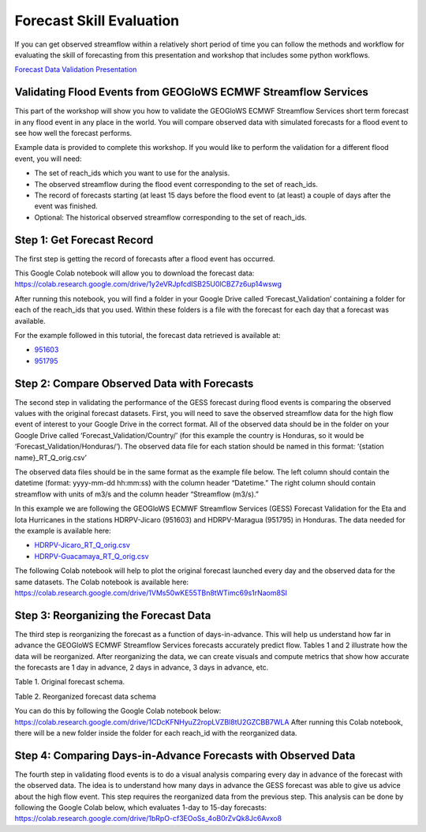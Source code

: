 Forecast Skill Evaluation
=========================

If you can get observed streamflow within a relatively short period of time you can follow the methods and workflow for
evaluating the skill of forecasting from this presentation and workshop that includes some python workflows.

`Forecast Data Validation Presentation <https://docs.google.com/presentation/d/119hXB1AZ_bRkQI4xox4d1qLh5KJcua90OekcVp6U2pc/edit?usp=sharing>`_

Validating Flood Events from GEOGloWS ECMWF Streamflow Services
---------------------------------------------------------------

This part of the workshop will show you how to validate the GEOGloWS ECMWF Streamflow Services short term forecast in
any flood event in any place in the world. You will compare observed data with simulated forecasts for a flood event to
see how well the forecast performs.

Example data is provided to complete this workshop. If you would like to perform the validation for a different flood
event, you will need:

* The set of reach_ids which you want to use for the analysis.
* The observed streamflow during the flood event corresponding to the set of reach_ids.
* The record of forecasts starting (at least 15 days before the flood event to (at least) a couple of days after the event was finished.
* Optional: The historical observed streamflow corresponding to the set of reach_ids.

Step 1: Get Forecast Record
---------------------------

The first step is getting the record of forecasts after a flood event has occurred.

This Google Colab notebook will allow you to download the forecast data: https://colab.research.google.com/drive/1y2eVRJpfcdISB25U0lCBZ7z6up14wswg

After running this notebook, you will find a folder in your Google Drive called ‘Forecast_Validation’ containing a
folder for each of the reach_ids that you used. Within these folders is a file with the forecast for each day that a
forecast was available.

.. image:: /_static/imgs/forecast-skill-evaluation/forecast-validation-folder.png
   :width: 700

.. image:: /_static/imgs/forecast-skill-evaluation/forecasts.png
   :width: 700

For the example followed in this tutorial, the forecast data retrieved is available at:

* `951603 <https://drive.google.com/drive/folders/1WFDNynLfbwYbXZfOoC_4TU3DwPrkyWik?usp=sharing>`_
* `951795 <https://drive.google.com/drive/folders/1-5QqryghaIo0EUKvmf82SSp3nwBPi0Il?usp=sharing>`_

Step 2: Compare Observed Data with Forecasts
--------------------------------------------

The second step in validating the performance of the GESS forecast during flood events is comparing the observed values
with the original forecast datasets.  First, you will need to save the observed streamflow data for the high flow event
of interest to your Google Drive in the correct format. All of the observed data should be in the folder on your Google
Drive called ‘Forecast_Validation/Country/’ (for this example the country is Honduras, so it would be
‘Forecast_Validation/Honduras/’). The observed data file for each station should be named in this format:  ‘{station name}_RT_Q_orig.csv’

The observed data files should be in the same format as the example file below. The left column should contain the
datetime (format: yyyy-mm-dd hh:mm:ss) with the column header “Datetime.” The right column should contain streamflow
with units of m3/s and the column header “Streamflow (m3/s).”

In this example we are following the GEOGloWS ECMWF Streamflow Services (GESS) Forecast Validation for the Eta and Iota
Hurricanes in the stations HDRPV-Jicaro (951603) and HDRPV-Maragua (951795) in Honduras. The data needed for the example
is available here:

* `HDRPV-Jicaro_RT_Q_orig.csv <https://drive.google.com/file/d/1DqxAa6aXlBjXmZeCGj08rm4NwcBeujyY/view?usp=sharing>`_
* `HDRPV-Guacamaya_RT_Q_orig.csv <https://drive.google.com/file/d/1qZWBt8Z9-aADskcTbTJ1SFIBH7Sk8pjf/view?usp=sharing>`_

The following Colab notebook will help to plot the original forecast launched every day and the observed data for the
same datasets. The Colab notebook is available here: https://colab.research.google.com/drive/1VMs50wKE55TBn8tWTimc69s1rNaom8SI

Step 3: Reorganizing the Forecast Data
--------------------------------------

The third step is reorganizing the forecast as a function of days-in-advance. This will help us understand how far in
advance the GEOGloWS ECMWF Streamflow Services forecasts accurately predict flow. Tables 1 and 2 illustrate how the data
will be reorganized. After reorganizing the data, we can create visuals and compute metrics that show how accurate the
forecasts are 1 day in advance, 2 days in advance, 3 days in advance, etc.

Table 1. Original forecast schema.

.. image:: /_static/imgs/forecast-skill-evaluation/table-1.png
   :width: 700

Table 2. Reorganized forecast data schema

.. image:: /_static/imgs/forecast-skill-evaluation/table-2.png
   :width: 700

You can do this by following the Google Colab notebook below:
https://colab.research.google.com/drive/1CDcKFNHyuZ2ropLVZBl8tU2GZCBB7WLA
After running this Colab notebook, there will be a new folder inside the folder for each reach_id with the reorganized data.

.. image:: /_static/imgs/forecast-skill-evaluation/reorganized-data-folder.png
   :width: 700

.. image:: /_static/imgs/forecast-skill-evaluation/reorganized-data.png
   :width: 700

Step 4: Comparing Days-in-Advance Forecasts with Observed Data
--------------------------------------------------------------

The fourth step in validating flood events is to do a visual analysis comparing every day in advance of the forecast
with the observed data. The idea is to understand how many days in advance the GESS forecast was able to give us advice
about the high flow event. This step requires the reorganized data from the previous step. This analysis can be done by
following the Google Colab below, which evaluates 1-day to 15-day forecasts:
https://colab.research.google.com/drive/1bRpO-cf3EOoSs_4oB0rZvQk8Jc6Avxo8





